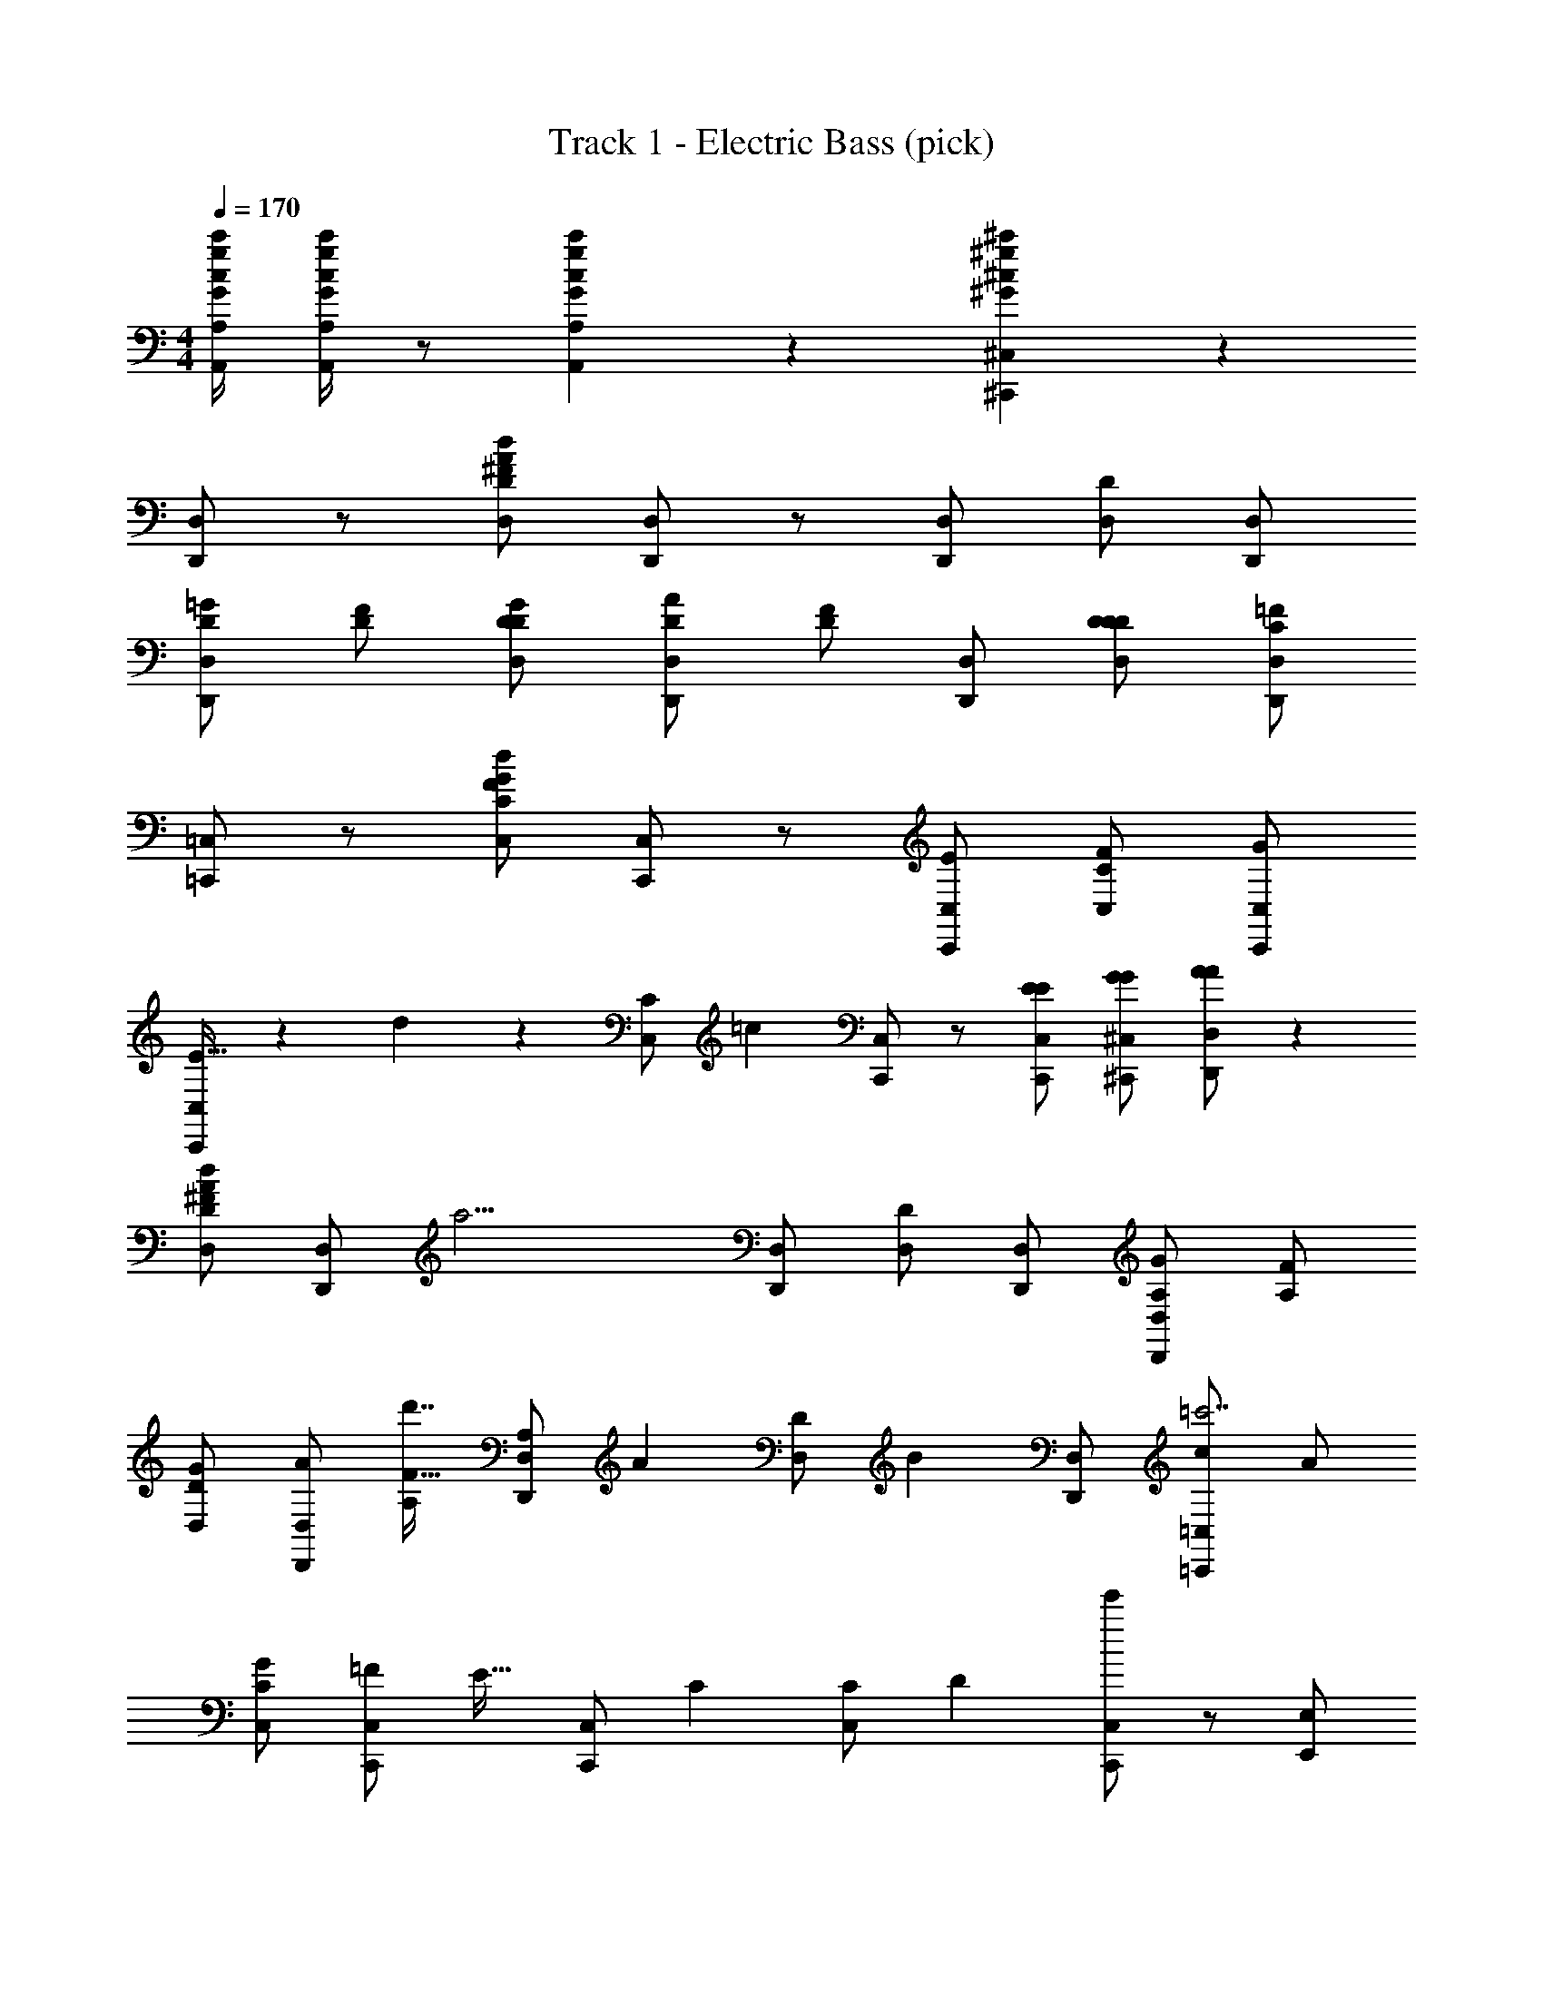 X: 1
T: Track 1 - Electric Bass (pick)
Z: ABC Generated by Starbound Composer v0.8.7
L: 1/4
M: 4/4
Q: 1/4=170
K: C
[A,,/4A,/4G/4g/4c/4c'/4] [A,,/4A,/4G/4g/4c/4c'/4] z/ [A,,4/3A,4/3G4/3g4/3c4/3c'4/3] z/6 [^C,,4/3^C,4/3^G4/3^g4/3^c4/3^c'4/3] z/6 
[D,,/D,/] z/ [D,/D/^F/A/d/] [D,,/D,/] z/ [D,,/D,/] [D,/D/] [D,,/D,/] 
[D,,/D,/=G/D/] [F/D/] [D,/D/G/D/] [D,,/D,/A/D/] [F/D/] [D,,/D,/] [D,/D/D/D/] [D,,/D,/=F/C/] 
[=C,,/=C,/] z/ [C,/C/F/d/G/] [C,,/C,/] z/ [C,,/C,/E/] [C,/C/F/] [C,,/C,/G/] 
[C,,/C,/E21/32] z/6 d2/9 z/9 [z/3C,/C/] [z/6=c13/60] [C,,/C,/] z/ [C,,/C,/E/E/] [^C,,/^C,/G/G/] [D,,/D,/A/A/] z 
[D,/D/^F/A/d/] [D,,/D,/] [z/a15/4] [D,,/D,/] [D,/D/] [D,,/D,/] [D,,/D,/G/A,/] [F/A,/] 
[D,/D/G/] [D,,/D,/A/] [A,/F21/32d'7/4] [z/6D,,/D,/A,/] [z/3A55/84] [z/3D,/D/] [z/6B2/3] [D,,/D,/] [=C,,/=C,/c/=c'7/] A/ 
[C,/C/G/] [C,,/C,/=F/] [z/E21/32] [z/6C,,/C,/] [z/3C55/84] [z/3C,/C/] [z/6D31/96] [C,,/C,/e'11/6] z/ [E,,/E,/] 
[F,,/F,/] [^F,,/^F,/g'7/4] [G,,/G,/] [E,,/E,/] [C,,/C,/] [D,,/D,/a'/] z 
[D,/D/^F/A/d/] [D,,/D,/] z/ [D,,/D,/] [D,/D/] [D,,/D,/] [D,,/D,/G/D/] [F/D/] 
[D,/D/G/] [D,,/D,/A/] [F/d7/4] [D,,/D,/] [D,/D/D/] [D,,/D,/=F/] [C,,/C,/c15/4] z/ 
[C,/C/F/d/] [C,,/C,/] z/ [C,,/C,/E/] [C,/C/F/] [C,,/C,/G/] [C,,/C,/E21/32e7/4] z/6 d2/9 z/9 
[z/3C,/C/] [z/6c13/60] [C,,/C,/] =g/ [C,,/C,/E/E/e/] [^C,,/^C,/G/G/g/] [D,,/D,/A/A/a/] z 
[D,/D/^F/A/d/F/] [D,,/D,/] z/ [D,,/D,/] [D,/D/] [D,,/D,/] [D,,/D,/G/D,/] [F/D,/] 
[D,/D/G/] [D,,/D,/A/] [F,/F21/32] [z/6D,,/D,/F,/] [z/3A55/84] [z/3D,/D/] [z/6B2/3] [D,,/D,/] [c/G,,4/3G,4/3G,4/3D4/3] d/ 
e/ [G,,/G,/d/G,/D/] z/ [G,,/G,/d/G,/D/] z/ [D,,D,d17/4F,17/4D17/4] [D,,/D,/] 
[E,,/E,/] [=F,,/=F,/] [^F,,/^F,/] [A,,/A,/] [B,,/B,/] [D,/D/] [=C,,/=C,/c/E/E15/4] [C,,/C,/d/G/] 
[C,,/C,/e/c/] [C,,/C,/d/G/] [C,,/C,/] [C,,/C,/e/c/] [C,,/C,/] [C,,/C,/f/^c/] [D,,/D,/^f/d/D15/4] [D,,/D,/d/A/] 
[D,,/D,/B/F/] [D,,/D,/d9/4A9/4] [G,,/G,/] [F,,/F,/] [E,,/E,/] [D,,/D,/] [C,,/C,/e/=c/E15/4] [C,,/C,/] 
[C,,/C,/e/c/] [C,,/C,/d/G/] [C,,/C,/] [C,,/C,/e/c/] [C,,/C,/] [C,,/C,/=f/^c/] [D,,,5/6D,,5/6^f15/4D15/4d15/4] z/6 
[D,,5/6D,5/6] z/6 [A,,,/4A,,/4] [B,,,/4B,,/4] [D,,/D,/] [D,,5/6D,5/6] z/6 [C,,/C,/e/=c/E15/4] [C,,/C,/f/d/] 
[C,,/C,/g/e/] [C,,/C,/f/d/] [C,,/C,/] [C,,/C,/g/e/] [C,,/C,/] [C,,/C,/^g/=f/] [D,,/D,/a/^f/A15/4] [D,,/D,/f/d/] 
[D,,/D,/d/A/] [D,,/D,/a9/4f9/4] [G,,/G,/] [F,,/F,/] [E,,/E,/] [D,,/D,/] [C,,/C,/b4/3=g4/3E15/4] [C,,/C,/] 
[C,,/C,/] [C,,/C,/^c'/a/] [C,,/C,/] [C,,/C,/d'/b/] [C,,/C,/] [C,,/C,/^d'/=c'/] [A,,/A,/e'15/4^C15/4^c'15/4] [A,,/A,/] 
[A,,/A,/] [A,,/A,/] [A,,/A,/] [A,,/A,/] [A,,/A,/] [A,,/A,/] z/ [A,,/A,/] 
[B,,/B,/] [C,/=C/] [^C,/^C/] [E,,/E,/e/a/] [A,,/A,/e/a/] [A,,,/A,,/] [D,,/D,/d7/4D5/F5/] z/ 
[D,/D/] [D,,/D,/] z/ [D,,/D,/A/] [B/D/F/D,,5/6D,5/6] [z/c9/4D13/4G13/4] [D,,/D,/] z/ 
[D,/D/] [D,,/D,/] z/ [D,,/D,/B/] [A/D,,5/6D,5/6] G/ [D,,/D,/F/] G/ 
[D,/D/A/] [D,,/D,/D/] z/ [D,,/D,/d/] [D,/D/] [D,,/D,/] [C,,/=C,/c/=C/] [D,,/D,/d/D/] 
[E,,/E,/e/E/] [G,,/G,/g/G/] [F,,/F,/f/F/] [E,,/E,/e/E/] [D,,/D,/d/D/] [E,,/E,/e/E/] [D,,/D,/] z/ 
[D,/D/d5/6F5/6d5/6] [D,,/D,/] [d/F/] [D,,/D,/A/F/] [B/F/D,,5/6D,5/6] [z/c9/4G9/4] [D,,/D,/] z/ 
[D,/D/] [D,,/D,/] z/ [D,,/D,/B/] [A/D,,5/6D,5/6] G/ [F,,/F,/F/F,/] [G,,/G,/G/G,/] 
[A,,/A,/A/A,/] [D,,/D,/D/D,/] z/ [D,,/D,/D/D,/] z/ [D,,/D,/D/D,/] z4 
[D,,/D,/d11/4F11/4A11/4] [D,,/D,/] [D,,/D,/] [D,,/D,/] [D,,/D,/] [D,,/D,/] [D,,/D,/d/F/A/] [D,,/D,/c13/4G13/4] 
[D,,/D,/] [D,,/D,/] [D,,/D,/] [D,,/D,/] [D,,/D,/] [D,,/D,/] [D,,/D,/c/G/] [D,,/D,/B9/4G9/4] 
[D,,/D,/] [D,,/D,/] [D,,/D,/] [D,,/D,/] [D,,/D,/B/G/] [D,,/D,/c/A/] [D,,/D,/B/G/] [D,,/D,/A/F/] z/ 
[F,,/F,/] z/ [G,,/G,/] z/ [^G,,/^G,/] z/ [A,,/A,/] [D,,/D,/] 
[D,,/D,/] [D,,/D,/d5/6F5/6A5/6] [D,,/D,/] [D,,/D,/] [D,,/D,/] [D,,/D,/d/F/A/] [D,,/D,/c13/4G13/4] [D,,/D,/] 
[D,,/D,/] [D,,/D,/] [D,,/D,/] [D,,/D,/] [D,,/D,/] [D,,/D,/c/G/] [D,,/D,/B9/4G9/4] [D,,/D,/] 
[D,,/D,/] [D,,/D,/] [D,,/D,/] [D,,/D,/B/G/] [D,,/D,/c/A/] [D,,/D,/B/G/] [D,,/D,/A/F/] z/ 
[C,/C/] [B,,/B,/] [A,,/A,/] [=G,,/=G,/] [A,,,/A,,/] [B,,,/B,,/] [C,,9/4C,9/4] z11/4 
[C,,/C,/] z/ [C,,5/6C,5/6] z/6 [E,,/E,/] [A,,/A,/] [C,,/C,/] [D,,5/6D,5/6] z/6 
F5/6 z/6 A5/6 z/6 d5/6 z/6 [a/f/] [f/d/] 
[d/A/] [=d'/f/] z/ [d'4/3f4/3] z7/6 
D5/6 z/6 F5/6 z/6 A5/6 z/6 [a/f/] [f/d/] 
[d/A/] [e'/a/] z/ [d'4/3f4/3] z/6 [zd31/4] 
D5/6 z/6 F5/6 z/6 G5/6 z/6 [d'/b/] [b/g/] 
[g/d/] [g'/b/] z/ [g'4/3b4/3] z/6 [zd15/4] 
D5/6 z/6 F5/6 z/6 G5/6 z/6 [_b/b/D7/4] [a/a/] 
[g/g/] [d'/d'/] [f'/f'/E7/4] [e'/e'/] [d'/d'/] [d/d/] [D,,/d15/4] D,,/ 
[D,/F5/6] D,,/ [D,,/A5/6] D,/ [D,,/d5/6] D,,/ [D,,/a/f/f7/4] [D,,/f/d/] 
[D,/d/A/] [D,,/d'/f/] [D,,/d7/4] [D,,/d'4/3f4/3] D,/ D,,/ [C,,/c15/4e15/4] C,,/ 
[C,/D5/6] C,,/ [C,,/F5/6] C,/ [C,,/A5/6] C,,/ [C,,/a/f/d15/4] [C,,/f/d/] 
[C,/d/A/] [C,,/e'/a/] C,,/ [C,,/d'5/6f4/3] C,,/ [C,,/d/] [B,,,/=b/d31/4g31/4] [B,,,/a/] 
[B,,/g/] [B,,,/d/] [B,,,/B/] [B,,/A/] [B,,,/G/] [B,,,/D/] [B,,,/G,/B,/] [B,,,/D/] 
[B,,/F/] [B,,,/G/] [B,,,/B/] [B,,,/d/] [B,,/f/] [B,,,/g/] [_B,,,/_b/b/=F5/6d5/6=f5/6] [B,,,/a/a/] 
[_B,,/g/g/] [B,,,/d'/d'/F5/6d5/6f5/6] [B,,,/f'/f'/] [B,,/e'/e'/] [B,,,/d'/d'/F5/6d5/6f5/6] [B,,,/d/d/] [A,,/4A,/4G/4g/4c/4=c'/4] [A,,/4A,/4G/4g/4c/4c'/4] z/ 
[A,,4/3A,4/3G4/3g4/3c4/3c'4/3] z/6 [^C,,4/3^C,4/3^G4/3^g4/3^c4/3^c'4/3] z/6 [D,,/D,/] z/ 
[D,/D/^F/A/d/] [D,,/D,/] z/ [D,,/D,/] [D,/D/] [D,,/D,/] [D,,/D,/=G/D/] [F/D/] 
[D,/D/G/D/] [D,,/D,/A/D/] [F/D/] [D,,/D,/] [D,/D/D/D/] [D,,/D,/=F/C/] [=C,,/=C,/] z/ 
[C,/C/F/d/G/] [C,,/C,/] z/ [C,,/C,/E/] [C,/C/F/] [C,,/C,/G/] [C,,/C,/E21/32] z/6 d2/9 z/9 
[z/3C,/C/] [z/6=c13/60] [C,,/C,/] z/ [C,,/C,/E/E/] [^C,,/^C,/G/G/] [D,,/D,/A/A/] z 
[D,/D/^F/A/d/] [D,,/D,/] [z/a15/4] [D,,/D,/] [D,/D/] [D,,/D,/] [D,,/D,/G/A,/] [F/A,/] 
[D,/D/G/] [D,,/D,/A/] [A,/F21/32d'7/4] [z/6D,,/D,/A,/] [z/3A55/84] [z/3D,/D/] [z/6B2/3] [D,,/D,/] [=C,,/=C,/c/=c'7/] A/ 
[C,/C/G/] [C,,/C,/=F/] [z/E21/32] [z/6C,,/C,/] [z/3C55/84] [z/3C,/C/] [z/6D31/96] [C,,/C,/e'11/6] z/ [E,,/E,/] 
[=F,,/=F,/] [^F,,/^F,/g'7/4] [G,,/G,/] [E,,/E,/] [C,,/C,/] [D,,/D,/a'/] z 
[D,/D/^F/A/d/] [D,,/D,/] z/ [D,,/D,/] [D,/D/] [D,,/D,/] [D,,/D,/G/D/] [F/D/] 
[D,/D/G/] [D,,/D,/A/] [F/d7/4] [D,,/D,/] [D,/D/D/] [D,,/D,/=F/] [C,,/C,/c15/4] z/ 
[C,/C/F/d/] [C,,/C,/] z/ [C,,/C,/E/] [C,/C/F/] [C,,/C,/G/] [C,,/C,/E21/32e7/4] z/6 d2/9 z/9 
[z/3C,/C/] [z/6c13/60] [C,,/C,/] =g/ [C,,/C,/E/E/e/] [^C,,/^C,/G/G/g/] [D,,/D,/A/A/a/] z 
[D,/D/^F/A/d/F/] [D,,/D,/] z/ [D,,/D,/] [D,/D/] [D,,/D,/] [D,,/D,/G/D,/] [F/D,/] 
[D,/D/G/] [D,,/D,/A/] [F,/F21/32] [z/6D,,/D,/F,/] [z/3A55/84] [z/3D,/D/] [z/6B2/3] [D,,/D,/] [c/G,,4/3G,4/3G,4/3D4/3] d/ 
e/ [G,,/G,/d/G,/D/] z/ [G,,/G,/d/G,/D/] z/ [D,,D,d17/4F,17/4D17/4] [D,,/D,/] 
[E,,/E,/] [=F,,/=F,/] [^F,,/^F,/] [A,,/A,/] [=B,,/B,/] [D,/D/] [=C,,/=C,/c/E/E15/4] [C,,/C,/d/G/] 
[C,,/C,/e/c/] [C,,/C,/d/G/] [C,,/C,/] [C,,/C,/e/c/] [C,,/C,/] [C,,/C,/f/^c/] [D,,/D,/^f/d/D15/4] [D,,/D,/d/A/] 
[D,,/D,/B/F/] [D,,/D,/d9/4A9/4] [G,,/G,/] [F,,/F,/] [E,,/E,/] [D,,/D,/] [C,,/C,/e/=c/E15/4] [C,,/C,/] 
[C,,/C,/e/c/] [C,,/C,/d/G/] [C,,/C,/] [C,,/C,/e/c/] [C,,/C,/] [C,,/C,/=f/^c/] [D,,,5/6D,,5/6^f15/4D15/4d15/4] z/6 
[D,,5/6D,5/6] z/6 [A,,,/4A,,/4] [=B,,,/4B,,/4] [D,,/D,/] [D,,5/6D,5/6] z/6 [C,,/C,/e/=c/E15/4] [C,,/C,/f/d/] 
[C,,/C,/g/e/] [C,,/C,/f/d/] [C,,/C,/] [C,,/C,/g/e/] [C,,/C,/] [C,,/C,/^g/=f/] [D,,/D,/a/^f/A15/4] [D,,/D,/f/d/] 
[D,,/D,/d/A/] [D,,/D,/a9/4f9/4] [G,,/G,/] [F,,/F,/] [E,,/E,/] [D,,/D,/] [C,,/C,/=b4/3=g4/3E15/4] [C,,/C,/] 
[C,,/C,/] [C,,/C,/^c'/a/] [C,,/C,/] [C,,/C,/d'/b/] [C,,/C,/] [C,,/C,/^d'/=c'/] [A,,/A,/e'15/4^C15/4^c'15/4] [A,,/A,/] 
[A,,/A,/] [A,,/A,/] [A,,/A,/] [A,,/A,/] [A,,/A,/] [A,,/A,/] z/ [A,,/A,/] 
[B,,/B,/] [C,/=C/] [^C,/^C/] [E,,/E,/e/a/] [A,,/A,/e/a/] [A,,,/A,,/] [D,,/D,/d7/4D5/F5/] z/ 
[D,/D/] [D,,/D,/] z/ [D,,/D,/A/] [B/D/F/D,,5/6D,5/6] [z/c9/4D13/4G13/4] [D,,/D,/] z/ 
[D,/D/] [D,,/D,/] z/ [D,,/D,/B/] [A/D,,5/6D,5/6] G/ [D,,/D,/F/] G/ 
[D,/D/A/] [D,,/D,/D/] z/ [D,,/D,/d/] [D,/D/] [D,,/D,/] [C,,/=C,/c/=C/] [D,,/D,/d/D/] 
[E,,/E,/e/E/] [G,,/G,/g/G/] [F,,/F,/f/F/] [E,,/E,/e/E/] [D,,/D,/d/D/] [E,,/E,/e/E/] [D,,/D,/] z/ 
[D,/D/d5/6F5/6d5/6] [D,,/D,/] [d/F/] [D,,/D,/A/F/] [B/F/D,,5/6D,5/6] [z/c9/4G9/4] [D,,/D,/] z/ 
[D,/D/] [D,,/D,/] z/ [D,,/D,/B/] [A/D,,5/6D,5/6] G/ [F,,/F,/F/F,/] [G,,/G,/G/G,/] 
[A,,/A,/A/A,/] [D,,/D,/D/D,/] z/ [D,,/D,/D/D,/] z/ [D,,/D,/D/D,/] z4 
[D,,/D,/d11/4F11/4A11/4] [D,,/D,/] [D,,/D,/] [D,,/D,/] [D,,/D,/] [D,,/D,/] [D,,/D,/d/F/A/] [D,,/D,/c13/4G13/4] 
[D,,/D,/] [D,,/D,/] [D,,/D,/] [D,,/D,/] [D,,/D,/] [D,,/D,/] [D,,/D,/c/G/] [D,,/D,/B9/4G9/4] 
[D,,/D,/] [D,,/D,/] [D,,/D,/] [D,,/D,/] [D,,/D,/B/G/] [D,,/D,/c/A/] [D,,/D,/B/G/] [D,,/D,/A/F/] z/ 
[F,,/F,/] z/ [G,,/G,/] z/ [^G,,/^G,/] z/ [A,,/A,/] [D,,/D,/] 
[D,,/D,/] [D,,/D,/d5/6F5/6A5/6] [D,,/D,/] [D,,/D,/] [D,,/D,/] [D,,/D,/d/F/A/] [D,,/D,/c13/4G13/4] [D,,/D,/] 
[D,,/D,/] [D,,/D,/] [D,,/D,/] [D,,/D,/] [D,,/D,/] [D,,/D,/c/G/] [D,,/D,/B9/4G9/4] [D,,/D,/] 
[D,,/D,/] [D,,/D,/] [D,,/D,/] [D,,/D,/B/G/] [D,,/D,/c/A/] [D,,/D,/B/G/] [D,,/D,/A/F/] z/ 
[C,/C/] [B,,/B,/] [A,,/A,/] [=G,,/=G,/] [A,,,/A,,/] [B,,,/B,,/] [C,,9/4C,9/4] z11/4 
[C,,/C,/] z/ [C,,5/6C,5/6] z/6 [E,,/E,/] [A,,/A,/] [C,,/C,/] [D,,5/6D,5/6] z/6 
F5/6 z/6 A5/6 z/6 d5/6 z/6 [a/f/] [f/d/] 
[d/A/] [=d'/f/] z/ [d'4/3f4/3] z7/6 
D5/6 z/6 F5/6 z/6 A5/6 z/6 [a/f/] [f/d/] 
[d/A/] [e'/a/] z/ [d'4/3f4/3] z/6 [zd31/4] 
D5/6 z/6 F5/6 z/6 G5/6 z/6 [d'/b/] [b/g/] 
[g/d/] [g'/b/] z/ [g'4/3b4/3] z/6 [zd15/4] 
D5/6 z/6 F5/6 z/6 G5/6 z/6 [_b/b/D7/4] [a/a/] 
[g/g/] [d'/d'/] [f'/f'/E7/4] [e'/e'/] [d'/d'/] [d/d/] [D,,/d15/4] D,,/ 
[D,/F5/6] D,,/ [D,,/A5/6] D,/ [D,,/d5/6] D,,/ [D,,/a/f/f7/4] [D,,/f/d/] 
[D,/d/A/] [D,,/d'/f/] [D,,/d7/4] [D,,/d'4/3f4/3] D,/ D,,/ [C,,/c15/4e15/4] C,,/ 
[C,/D5/6] C,,/ [C,,/F5/6] C,/ [C,,/A5/6] C,,/ [C,,/a/f/d15/4] [C,,/f/d/] 
[C,/d/A/] [C,,/e'/a/] C,,/ [C,,/d'5/6f4/3] C,,/ [C,,/d/] [B,,,/=b/d31/4g31/4] [B,,,/a/] 
[B,,/g/] [B,,,/d/] [B,,,/B/] [B,,/A/] [B,,,/G/] [B,,,/D/] [B,,,/G,/B,/] [B,,,/D/] 
[B,,/F/] [B,,,/G/] [B,,,/B/] [B,,,/d/] [B,,/f/] [B,,,/g/] [_B,,,/_b/b/=F5/6d5/6=f5/6] [B,,,/a/a/] 
[_B,,/g/g/] [B,,,/d'/d'/F5/6d5/6f5/6] [B,,,/f'/f'/] [B,,/e'/e'/] [B,,,/d'/d'/F5/6d5/6f5/6] [B,,,/d/d/] 
